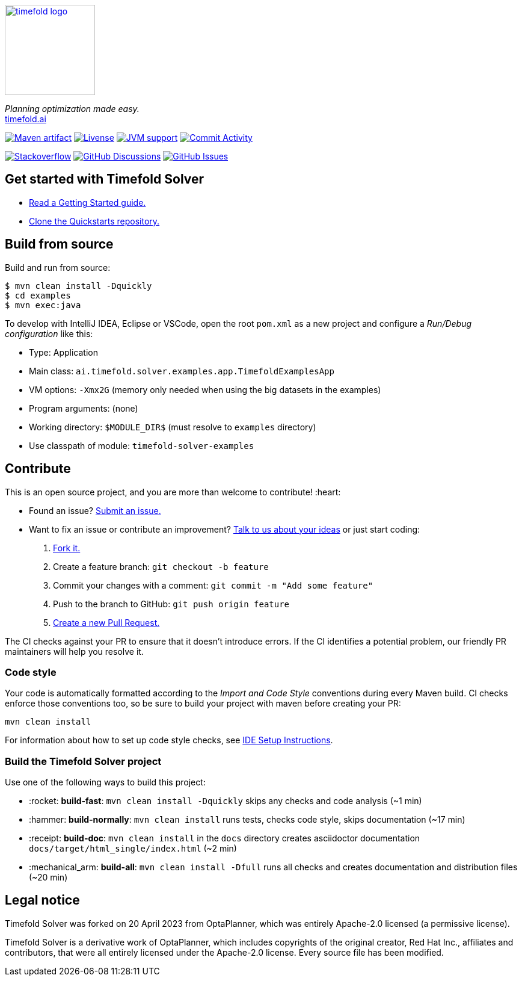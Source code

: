 :projectKey: ai.timefold.solver:timefold
// TODO Enable Sonar
// :sonarBadge: image:https://sonarcloud.io/api/project_badges/measure?project={projectKey}
// :sonarLink: link="https://sonarcloud.io/dashboard?id={projectKey}"

:branch: main

image::docs/src/modules/ROOT/images/shared/timefold-logo.png[link="https://timefold.ai",Timefold,150,150,align="center"]

_Planning optimization made easy._ +
https://timefold.ai[timefold.ai]

image:https://img.shields.io/maven-central/v/ai.timefold.solver/timefold-solver-bom?logo=apache-maven&style=for-the-badge["Maven artifact", link="https://ossindex.sonatype.org/component/pkg:maven/ai.timefold.solver/timefold-solver-bom"]
image:https://img.shields.io/github/license/TimefoldAI/timefold-solver?style=for-the-badge&logo=apache["Livense", link="https://www.apache.org/licenses/LICENSE-2.0"]
image:https://img.shields.io/badge/Java-11+-brightgreen.svg?style=for-the-badge["JVM support", link="https://github.com/TimefoldAI/timefold-solver/actions/workflows/pull_request.yml"]
image:https://img.shields.io/github/commit-activity/m/TimefoldAI/timefold-solver?label=commits&style=for-the-badge["Commit Activity", link="https://github.com/TimefoldAI/timefold-solver/pulse"]

image:https://img.shields.io/badge/stackoverflow-ask_question-orange.svg?logo=stackoverflow&style=for-the-badge["Stackoverflow", link="https://stackoverflow.com/questions/tagged/timefold"]
image:https://img.shields.io/github/discussions/TimefoldAI/timefold-solver?style=for-the-badge&logo=github["GitHub Discussions", link="https://github.com/TimefoldAI/timefold-solver/discussions"]
image:https://img.shields.io/github/issues/TimefoldAI/timefold-solver?style=for-the-badge&logo=github["GitHub Issues", link="https://github.com/TimefoldAI/timefold-solver/issues"]

// {sonarBadge}&style=for-the-badge&metric=reliability_rating["Reliability Rating", {sonarLink}]
// {sonarBadge}&metric=security_rating["Security Rating", {sonarLink}]
// {sonarBadge}&metric=sqale_rating["Maintainability Rating", {sonarLink}]
// {sonarBadge}&metric=coverage["Coverage", {sonarLink}]

== Get started with Timefold Solver

* https://timefold.ai/docs[Read a Getting Started guide.]
* https://github.com/TimefoldAI/timefold-quickstarts[Clone the Quickstarts repository.]

== Build from source

Build and run from source:

----
$ mvn clean install -Dquickly
$ cd examples
$ mvn exec:java
----

To develop with IntelliJ IDEA, Eclipse or VSCode, open the root `pom.xml` as a new project
and configure a _Run/Debug configuration_ like this:

* Type: Application
* Main class: `ai.timefold.solver.examples.app.TimefoldExamplesApp`
* VM options: `-Xmx2G` (memory only needed when using the big datasets in the examples)
* Program arguments: (none)
* Working directory: `$MODULE_DIR$` (must resolve to `examples` directory)
* Use classpath of module: `timefold-solver-examples`

== Contribute

This is an open source project, and you are more than welcome to contribute! :heart:

* Found an issue? https://github.com/TimefoldAI/timefold-solver/issues[Submit an issue.]
* Want to fix an issue or contribute an improvement? https://github.com/TimefoldAI/timefold-solver/discussions[Talk to us about your ideas] or just start coding:

. https://github.com/TimefoldAI/timefold-solver[Fork it.]
. Create a feature branch: `git checkout -b feature`
. Commit your changes with a comment: `git commit -m "Add some feature"`
. Push to the branch to GitHub: `git push origin feature`
. https://github.com/TimefoldAI/timefold-solver[Create a new Pull Request.]

The CI checks against your PR to ensure that it doesn't introduce errors.
If the CI identifies a potential problem, our friendly PR maintainers will help you resolve it.

=== Code style

Your code is automatically formatted according to the _Import and Code Style_ conventions during every Maven build. CI checks enforce those conventions too, so be sure to build your project with maven before creating your PR:
----
mvn clean install
----
For information about how to set up code style checks, see https://github.com/TimefoldAI/timefold-solver/blob/main/build/ide-config/ide-configuration.adoc[IDE Setup Instructions].

=== Build the Timefold Solver project

Use one of the following ways to build this project:

* :rocket: *build-fast*: `mvn clean install -Dquickly` skips any checks and code analysis (~1 min)

* :hammer: *build-normally*: `mvn clean install` runs tests, checks code style, skips documentation (~17 min)

* :receipt: *build-doc*: `mvn clean install` in the `docs` directory creates asciidoctor documentation `docs/target/html_single/index.html` (~2 min)

* :mechanical_arm: *build-all*: `mvn clean install -Dfull` runs all checks and creates documentation and distribution files (~20 min)

== Legal notice

Timefold Solver was forked on 20 April 2023 from OptaPlanner,
which was entirely Apache-2.0 licensed (a permissive license).

Timefold Solver is a derivative work of OptaPlanner,
which includes copyrights of the original creator, Red Hat Inc., affiliates and contributors,
that were all entirely licensed under the Apache-2.0 license.
Every source file has been modified.
